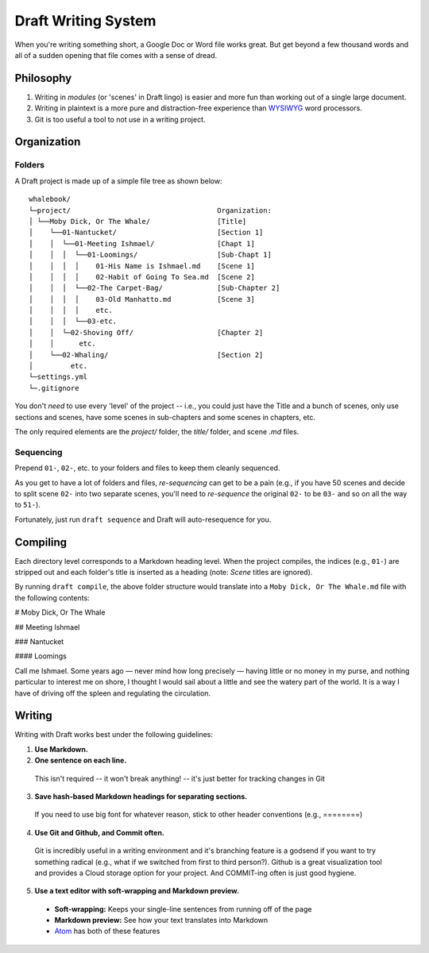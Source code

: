 ====================
Draft Writing System
====================

When you're writing something short, a Google Doc or Word file works great.
But get beyond a few thousand words and all of a sudden opening that file comes with a sense of dread.

Philosophy
----------

1) Writing in *modules* (or 'scenes' in Draft lingo) is easier and more fun than working out of a single large document.

2) Writing in plaintext is a more pure and distraction-free experience than `WYSIWYG <https://en.wikipedia.org/wiki/WYSIWYG>`_ word processors.

3) Git is too useful a tool to not use in a writing project.

Organization
------------

Folders
~~~~~~~

A Draft project is made up of a simple file tree as shown below::

    whalebook/
    └─project/                                   Organization:
    │ └──Moby Dick, Or The Whale/                [Title]
    │    └──01-Nantucket/                        [Section 1]
    │    │  └──01-Meeting Ishmael/               [Chapt 1]
    │    │  │  └──01-Loomings/                   [Sub-Chapt 1]
    │    │  │  │    01-His Name is Ishmael.md    [Scene 1]
    │    │  │  │    02-Habit of Going To Sea.md  [Scene 2]
    │    │  │  └──02-The Carpet-Bag/             [Sub-Chapter 2]
    │    │  │  │    03-Old Manhatto.md           [Scene 3]
    │    │  │  │    etc.
    │    │  │  └──03-etc.
    │    │  └─02-Shoving Off/                    [Chapter 2]
    │    │      etc.
    │    └──02-Whaling/                          [Section 2]
    │         etc.
    └─settings.yml
    └─.gitignore

You don't *need* to use every 'level' of the project -- i.e., you could just have the Title and a bunch of scenes, only use sections and scenes, have some scenes in sub-chapters and some scenes in chapters, etc.

The only required elements are the `project/` folder, the `title/` folder, and scene `.md` files.

Sequencing
~~~~~~~~~~

Prepend ``01-``, ``02-``, etc. to your folders and files to keep them cleanly sequenced.

As you get to have a lot of folders and files, *re-sequencing* can get to be a pain (e.g., if you have 50 scenes and decide to split scene ``02-`` into two separate scenes, you'll need to *re-sequence* the original ``02-`` to be ``03-`` and so on all the way to ``51-``).

Fortunately, just run ``draft sequence`` and Draft will auto-resequence for you.

Compiling
---------

Each directory level corresponds to a Markdown heading level.
When the project compiles, the indices (e.g., ``01-``) are stripped out and each folder's title is inserted as a heading (note: *Scene* titles are ignored).

By running ``draft compile``, the above folder structure would translate into a ``Moby Dick, Or The Whale.md`` file with the following contents:

# Moby Dick, Or The Whale

## Meeting Ishmael

### Nantucket

#### Loomings

Call me Ishmael. Some years ago — never mind how long precisely — having little or no money in my purse, and nothing particular to interest me on shore, I thought I would sail about a little and see the watery part of the world.
It is a way I have of driving off the spleen and regulating the circulation.

Writing
-------

Writing with Draft works best under the following guidelines:

1. **Use Markdown.**

2. **One sentence on each line.**

  This isn't required -- it won't break anything! -- it's just better for tracking changes in Git

3. **Save hash-based Markdown headings for separating sections.**

  If you need to use big font for whatever reason, stick to other header conventions (e.g., ========)

4. **Use Git and Github, and Commit often.**

  Git is incredibly useful in a writing environment and it's branching feature is a godsend if you want to try something radical (e.g., what if we switched from first to third person?).
  Github is a great visualization tool and provides a Cloud storage option for your project.
  And COMMIT-ing often is just good hygiene.

5. **Use a text editor with soft-wrapping and Markdown preview.**

  * **Soft-wrapping:** Keeps your single-line sentences from running off of the page
  * **Markdown preview:** See how your text translates into Markdown
  * `Atom <https://atom.io/>`_ has both of these features
